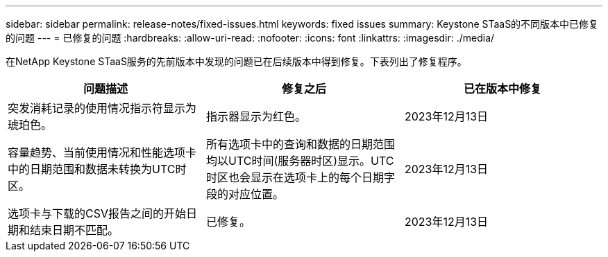 ---
sidebar: sidebar 
permalink: release-notes/fixed-issues.html 
keywords: fixed issues 
summary: Keystone STaaS的不同版本中已修复的问题 
---
= 已修复的问题
:hardbreaks:
:allow-uri-read: 
:nofooter: 
:icons: font
:linkattrs: 
:imagesdir: ./media/


[role="lead"]
在NetApp Keystone STaaS服务的先前版本中发现的问题已在后续版本中得到修复。下表列出了修复程序。

[cols="3*"]
|===
| 问题描述 | 修复之后 | 已在版本中修复 


 a| 
突发消耗记录的使用情况指示符显示为琥珀色。
 a| 
指示器显示为红色。
 a| 
2023年12月13日



 a| 
容量趋势、当前使用情况和性能选项卡中的日期范围和数据未转换为UTC时区。
 a| 
所有选项卡中的查询和数据的日期范围均以UTC时间(服务器时区)显示。UTC时区也会显示在选项卡上的每个日期字段的对应位置。
 a| 
2023年12月13日



 a| 
选项卡与下载的CSV报告之间的开始日期和结束日期不匹配。
 a| 
已修复。
 a| 
2023年12月13日

|===